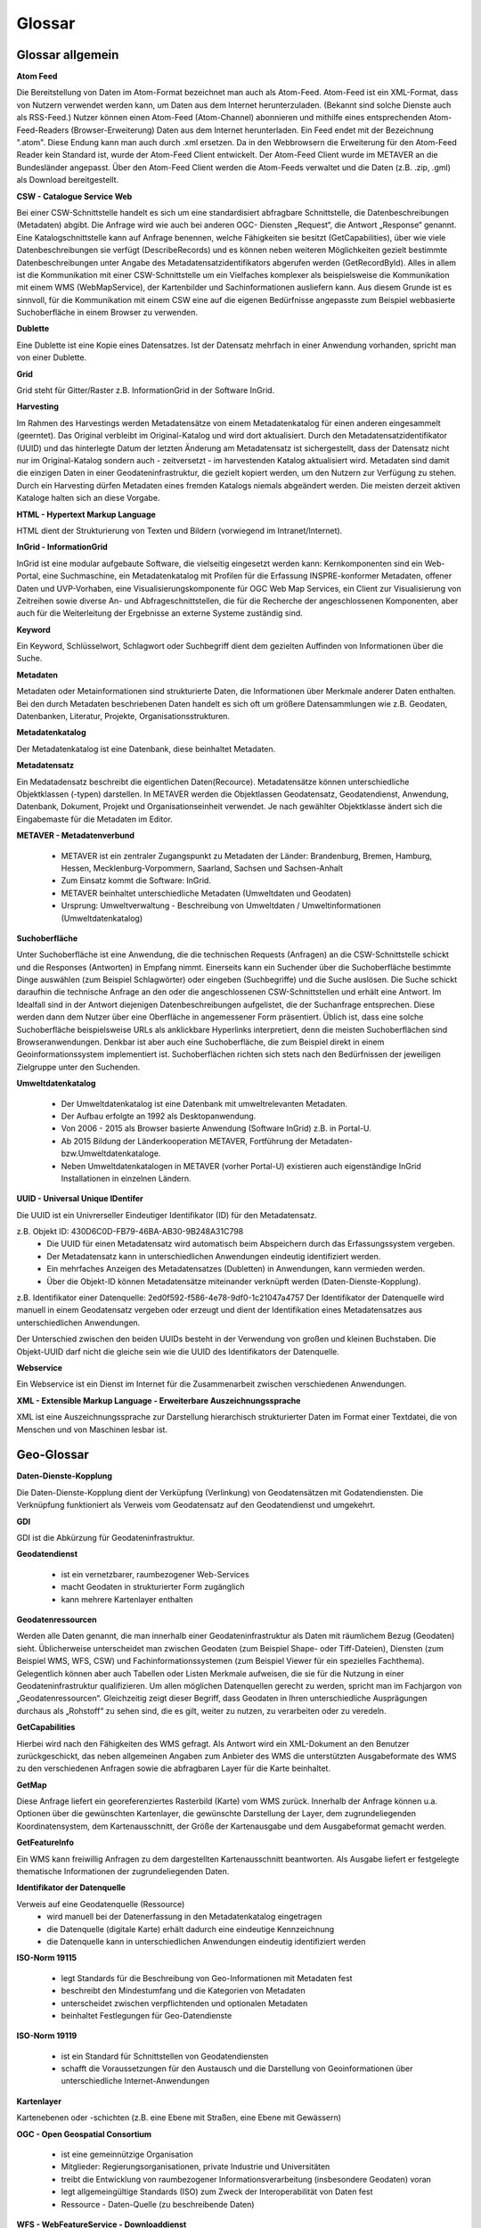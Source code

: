
Glossar
=======

Glossar allgemein
-----------------

**Atom Feed**

Die Bereitstellung von Daten im Atom-Format bezeichnet man auch als Atom-Feed. Atom-Feed ist ein XML-Format, dass von Nutzern verwendet werden kann, um Daten aus dem Internet herunterzuladen. (Bekannt sind solche Dienste auch als RSS-Feed.) Nutzer können einen Atom-Feed (Atom-Channel) abonnieren und mithilfe eines entsprechenden Atom-Feed-Readers (Browser-Erweiterung) Daten aus dem Internet herunterladen. Ein Feed endet mit der Bezeichnung ".atom". Diese Endung kann man auch durch .xml ersetzen. Da in den Webbrowsern die Erweiterung für den Atom-Feed Reader kein Standard ist, wurde der Atom-Feed Client entwickelt. Der Atom-Feed Client wurde im METAVER an die Bundesländer angepasst. Über den Atom-Feed Client werden die Atom-Feeds verwaltet und die Daten (z.B. .zip, .gml) als Download bereitgestellt.



**CSW - Catalogue Service Web**

Bei einer CSW-Schnittstelle handelt es sich um eine standardisiert abfragbare Schnittstelle, die Datenbeschreibungen (Metadaten) abgibt. Die Anfrage wird wie auch bei anderen OGC- Diensten „Request“, die Antwort „Response“ genannt. Eine Katalogschnittstelle kann auf Anfrage benennen, welche Fähigkeiten sie besitzt (GetCapabilities), über wie viele Datenbeschreibungen sie verfügt (DescribeRecords) und es können neben weiteren Möglichkeiten gezielt bestimmte Datenbeschreibungen unter Angabe des Metadatensatzidentifikators abgerufen werden (GetRecordById). Alles in allem ist die Kommunikation mit einer CSW-Schnittstelle um ein Vielfaches komplexer als beispielsweise die Kommunikation mit einem WMS (WebMapService), der Kartenbilder und Sachinformationen ausliefern kann. Aus diesem Grunde ist es sinnvoll, für die Kommunikation mit einem CSW eine auf die eigenen Bedürfnisse angepasste zum Beispiel webbasierte Suchoberfläche in einem Browser zu verwenden.


**Dublette**

Eine Dublette ist eine Kopie eines Datensatzes. Ist der Datensatz mehrfach in einer Anwendung vorhanden, spricht man von einer Dublette.


**Grid**

Grid steht für Gitter/Raster z.B. InformationGrid in der Software InGrid.


**Harvesting**

Im Rahmen des Harvestings werden Metadatensätze von einem Metadatenkatalog für einen anderen eingesammelt (geerntet). Das Original verbleibt im Original-Katalog und wird dort aktualisiert. Durch den Metadatensatzidentifikator (UUID) und das hinterlegte Datum der letzten Änderung am Metadatensatz ist sichergestellt, dass der Datensatz nicht nur im Original-Katalog sondern auch - zeitversetzt - im harvestenden Katalog aktualisiert wird. Metadaten sind damit die einzigen Daten in einer Geodateninfrastruktur, die gezielt kopiert werden, um den Nutzern zur Verfügung zu stehen. Durch ein Harvesting dürfen Metadaten eines fremden Katalogs niemals abgeändert werden. Die meisten derzeit aktiven Kataloge halten sich an diese Vorgabe.


**HTML - Hypertext Markup Language**

HTML dient der Strukturierung von Texten und Bildern (vorwiegend im Intranet/Internet).

  
**InGrid - InformationGrid**

InGrid ist eine modular aufgebaute Software, die vielseitig eingesetzt werden kann: Kernkomponenten sind ein Web-Portal, eine Suchmaschine, ein Metadatenkatalog mit Profilen für die Erfassung INSPRE-konformer Metadaten, offener Daten und UVP-Vorhaben, eine Visualisierungskomponente für OGC Web Map Services, ein Client zur Visualisierung von Zeitreihen sowie diverse An- und Abfrageschnittstellen, die für die Recherche der angeschlossenen Komponenten, aber auch für die Weiterleitung der Ergebnisse an externe Systeme zuständig sind.


**Keyword**

Ein Keyword, Schlüsselwort, Schlagwort oder Suchbegriff dient dem gezielten Auffinden von Informationen über die Suche.


**Metadaten**

Metadaten oder Metainformationen sind strukturierte Daten, die Informationen über Merkmale anderer Daten enthalten. Bei den durch Metadaten beschriebenen Daten handelt es sich oft um größere Datensammlungen wie z.B. Geodaten, Datenbanken, Literatur, Projekte, Organisationsstrukturen.


**Metadatenkatalog**

Der Metadatenkatalog ist eine Datenbank, diese beinhaltet Metadaten.


**Metadatensatz**

Ein Medatadensatz beschreibt die eigentlichen Daten(Recource). Metadatensätze können unterschiedliche Objektklassen (-typen) darstellen. In METAVER werden die Objektlassen Geodatensatz, Geodatendienst, Anwendung, Datenbank, Dokument, Projekt und Organisationseinheit verwendet. Je nach gewählter Objektklasse ändert sich die Eingabemaste für die Metadaten im Editor.


**METAVER - Metadatenverbund**

 - METAVER ist ein zentraler Zugangspunkt zu Metadaten der Länder: Brandenburg, Bremen, Hamburg, Hessen, Mecklenburg-Vorpommern, Saarland, Sachsen und Sachsen-Anhalt
 - Zum Einsatz kommt die Software: InGrid.
 - METAVER beinhaltet unterschiedliche Metadaten (Umweltdaten und Geodaten)
 - Ursprung: Umweltverwaltung - Beschreibung von Umweltdaten / Umweltinformationen (Umweltdatenkatalog)


**Suchoberfläche**

Unter Suchoberfläche ist eine Anwendung, die die technischen Requests (Anfragen) an die CSW-Schnittstelle schickt und die Responses (Antworten) in Empfang nimmt. Einerseits kann ein Suchender über die Suchoberfläche bestimmte Dinge auswählen (zum Beispiel Schlagwörter) oder eingeben (Suchbegriffe) und
die Suche auslösen. Die Suche schickt daraufhin die technische Anfrage an den oder die angeschlossenen CSW-Schnittstellen und erhält eine Antwort. Im Idealfall sind in der Antwort diejenigen Datenbeschreibungen aufgelistet, die der Suchanfrage entsprechen. Diese werden dann dem Nutzer über eine Oberfläche in angemessener Form präsentiert. Üblich ist, dass eine solche Suchoberfläche beispielsweise URLs als anklickbare Hyperlinks interpretiert, denn die meisten Suchoberflächen sind Browseranwendungen. Denkbar ist aber auch eine Suchoberfläche, die zum Beispiel direkt in einem Geoinformationssystem implementiert ist. Suchoberflächen richten sich stets nach den Bedürfnissen der jeweiligen Zielgruppe unter den Suchenden.


**Umweltdatenkatalog**

 - Der Umweltdatenkatalog ist eine Datenbank mit umweltrelevanten Metadaten.
 - Der Aufbau erfolgte an 1992 als Desktopanwendung.
 - Von 2006 - 2015 als Browser basierte Anwendung (Software InGrid) z.B. in Portal-U.
 - Ab 2015 Bildung der Länderkooperation METAVER,  Fortführung der Metadaten- bzw.Umweltdatenkataloge.
 - Neben Umweltdatenkatalogen in METAVER (vorher Portal-U) existieren auch eigenständige InGrid Installationen in einzelnen Ländern.


**UUID - Universal Unique IDentifer**

Die UUID ist ein Univrerseller Eindeutiger Identifikator (ID) für den Metadatensatz.

z.B. Objekt ID: 430D6C0D-FB79-46BA-AB30-9B248A31C798
 - Die UUID für einen Metadatensatz wird automatisch beim Abspeichern durch das Erfassungssystem vergeben.
 - Der Metadatensatz kann in unterschiedlichen Anwendungen eindeutig identifiziert werden.
 - Ein mehrfaches Anzeigen des Metadatensatzes (Dubletten) in Anwendungen, kann vermieden werden.
 - Über die Objekt-ID können Metadatensätze miteinander verknüpft werden (Daten-Dienste-Kopplung).
  
z.B. Identifikator einer Datenquelle: 2ed0f592-f586-4e78-9df0-1c21047a4757
Der Identifikator der Datenquelle wird manuell in einem Geodatensatz vergeben oder erzeugt und dient der Identifikation eines Metadatensatzes aus unterschiedlichen Anwendungen.
  
Der Unterschied zwischen den beiden UUIDs besteht in der Verwendung von großen und kleinen Buchstaben.
Die Objekt-UUID darf nicht die gleiche sein wie die UUID des Identifikators der Datenquelle.


**Webservice**

Ein Webservice ist ein Dienst im Internet für die Zusammenarbeit zwischen verschiedenen Anwendungen.


**XML - Extensible Markup Language - Erweiterbare Auszeichnungssprache**

XML ist eine Auszeichnungssprache zur Darstellung hierarchisch strukturierter Daten im Format einer Textdatei, die von Menschen und von Maschinen lesbar ist.
   
   

Geo-Glossar
-----------

**Daten-Dienste-Kopplung**

Die Daten-Dienste-Kopplung dient der Verküpfung (Verlinkung) von Geodatensätzen mit Godatendiensten. Die Verknüpfung funktioniert als Verweis vom Geodatensatz auf den Geodatendienst und umgekehrt.


**GDI**

GDI ist die Abkürzung für Geodateninfrastruktur.


**Geodatendienst**

 - ist ein vernetzbarer, raumbezogener Web-Services
 - macht Geodaten in strukturierter Form zugänglich
 - kann mehrere Kartenlayer enthalten
  
  
**Geodatenressourcen**

Werden alle Daten genannt, die man innerhalb einer Geodateninfrastruktur als Daten mit räumlichem Bezug (Geodaten) sieht. Üblicherweise unterscheidet man zwischen Geodaten (zum Beispiel Shape- oder Tiff-Dateien), Diensten (zum Beispiel WMS, WFS, CSW) und Fachinformationssystemen (zum Beispiel Viewer für
ein spezielles Fachthema). Gelegentlich können aber auch Tabellen oder Listen Merkmale aufweisen, die sie für die Nutzung in einer Geodateninfrastruktur qualifizieren. Um allen möglichen Datenquellen gerecht zu werden, spricht man im Fachjargon von „Geodatenressourcen“. Gleichzeitig zeigt dieser Begriff, dass Geodaten in Ihren unterschiedliche Ausprägungen durchaus als „Rohstoff“ zu sehen sind, die es gilt, weiter zu nutzen, zu verarbeiten oder zu veredeln.


**GetCapabilities**

Hierbei wird nach den Fähigkeiten des WMS gefragt. Als Antwort wird ein XML-Dokument an den Benutzer zurückgeschickt, das neben allgemeinen Angaben zum Anbieter des WMS die unterstützten Ausgabeformate des WMS zu den verschiedenen Anfragen sowie die abfragbaren Layer für die Karte beinhaltet.


**GetMap**

Diese Anfrage liefert ein georeferenziertes Rasterbild (Karte) vom WMS zurück. Innerhalb der Anfrage können u.a. Optionen über die gewünschten Kartenlayer, die gewünschte Darstellung der Layer, dem zugrundeliegenden Koordinatensystem, dem Kartenausschnitt, der Größe der Kartenausgabe und dem Ausgabeformat gemacht werden.


**GetFeatureInfo**

Ein WMS kann freiwillig Anfragen zu dem dargestellten Kartenausschnitt beantworten. Als Ausgabe liefert er festgelegte thematische Informationen der zugrundeliegenden Daten.


**Identifikator der Datenquelle**

Verweis auf eine Geodatenquelle (Ressource)
 - wird manuell bei der Datenerfassung in den Metadatenkatalog eingetragen
 - die Datenquelle (digitale Karte) erhält dadurch eine eindeutige Kennzeichnung
 - die Datenquelle kann in unterschiedlichen Anwendungen eindeutig identifiziert werden
  
  
**ISO-Norm 19115**

 - legt Standards für die Beschreibung von Geo-Informationen mit Metadaten fest
 - beschreibt den Mindestumfang und die Kategorien von Metadaten
 - unterscheidet zwischen verpflichtenden und optionalen Metadaten
 - beinhaltet Festlegungen für Geo-Datendienste


**ISO-Norm 19119**

 - ist ein Standard für Schnittstellen von Geodatendiensten
 - schafft die Voraussetzungen für den Austausch und die Darstellung von Geoinformationen über unterschiedliche Internet-Anwendungen
 
 
**Kartenlayer**

Kartenebenen oder -schichten (z.B. eine Ebene mit Straßen, eine Ebene mit Gewässern)


**OGC - Open Geospatial Consortium**

 - ist eine gemeinnützige Organisation
 - Mitglieder: Regierungsorganisationen, private Industrie und Universitäten
 - treibt die Entwicklung von raumbezogener Informationsverarbeitung (insbesondere Geodaten) voran
 - legt allgemeingültige Standards (ISO) zum Zweck der Interoperabilität von Daten fest
 - Ressource - Daten-Quelle (zu beschreibende Daten)


**WFS - WebFeatureService - Downloaddienst**

Der WFS ist ein Dienst zum herunterladen von Geodaten über das Internet.
   
   
**WKT - Well-known text**

WKT ist ein Format eines Datenbankfeldes für Geometriedaten in einer Datenbank mit räumlicher Erweiterung (z.B. Punkte, Linien, Polygone, ...). WKT ist aus der Simple Features Spezifikation des OGC hervorgegangen. 


**WMS - WebMapService - Darstellungsdienst**

Ein WMS ist ein Dienst zum Abrufen von Auszügen aus (Land-) Karten über das Internet.



Datenformate / Beschreibung
---------------------------

**Geo-Formate**

 - GeoPackage

 - FlatGeobuf
 
 - GeoJSON -  ist ein offenes Format, um geografische Daten nach der Simple-Feature-Access-Spezifikation zu repräsentieren. Dafür wird die JavaScript Object Notation verwendet
 
 - INTERLIS 1 - ist eine Datenbeschreibungssprache und ein Transferformat mit besonderer Berücksichtigung von Geodaten und der modellbasierten Methode
 
 - INTERLIS 2 - ist eine Datenbeschreibungssprache und ein Transferformat mit besonderer Berücksichtigung von Geodaten und der modellbasierten Methode
 
 - S-57 Base-Datei - ist eine internationale Norm zur Beschreibung von nautischen, hydrografischen und bathymetrischen Daten
 
 - TAB - Mapinfo - Tab (Büromaterial), ein Vorsprung in Karten und Mappen als Ordnungs- und Sortierhilfe
 

**ESRI**

 - .shp - Shapedatei -  ist ein auch in der Datenqualität einfaches Format für vektorielle Geodaten und Quasi-Standard im Umfeld von Desktop-Geoinformationssystemen mit dem größten Umfang verfügbarer Kartendaten.
 - ARC/INFO-Coverage - ist ein georelationales Datenmodell, das Vektordaten speichert; das heißt sowohl die räumlichen (Standort) als auch die attributiven (beschreibenden) Daten für geografische Merkmale.
 - E00-Austauschformat -  ArcInfo Interchange File ( ArcInfo-Export-Format ) ist ein proprietäres ESRI-Dateiformat, das die Übertragung verschiedener Arten von Geodaten, die in ESRI-Software verwendet werden, zwischen ESRI-Systemen unterstützen soll. - Wurde durch das ESRI Arc Geodatabase GeoDB-Datenmodell ersetzt
 - 3D-Shape
 
 
**QGIS**

 - .qgs


**Google**
 
 - GSV - Google Street View
 
 
**Microsoft**
 
 - SDB - SDB Dateien gehören meistens zu Windows von Microsoft. Die Dateinamenerweiterung SDB wird typischerweise mit Dateien assoziiert, die 3D-Modelle enthalten, die mit SAP2000, einer Software zur Strukturanalyse, erstellt wurden. 


**CAD-Formate**

 - .dxf - AutoCAD - Drawing Interchange File Format (AutoCAD)
 - .dgn - Microstation
 - Geoconcept - Anbieter spezieller Software-Lösungen für Vermessungsaufgaben auf der Basis von Autodesk®-Produkten


**Auszeichnungssprachen**

 - .html - Hypertext Markup Language
 - .gml - Geography Markup- ist eine Auszeichnungssprache zum Austausch raumbezogener Objekte.
 - .kml - Keyhole Markup Language
 - .xml - Extensible Markup Language
 - .gpx - GPS-Austauschformat - Datenformat zur Speicherung von Geodaten (ursprünglich hauptsächlich GPS-Daten), das von der Firma TopoGrafix entwickelt wurde. Es basiert auf dem allgemeinen XML-Standard. Ein XML Schema beschreibt die Elemente und den Aufbau des GPS Exchange Formats.

 - CityGML -  City Geography Markup Language

 
**Schemadefinitionen**
 
 - .xsd - XML Schema Definition
 
 
**Feed (XML) - Formate**
 
- .rss
- GeoRSS -  ist ein Standard, um mittels Web-Feeds eine Georeferenzierung zu übertragen. GeoRSS kann dabei durch Erweiterung von RSS 1.0, RSS 2.0 oder Atom benutzt werden.
- .atom
 

**Foto- / Grafikformate**

 - .bmp - Bitmap
 - .gif - Graphics Interchange Format
 - .jpg / .jpeg - Joint Photographic Experts Group
 - .png - Portable Network Graphics
 - .svg - Scalable Vector Graphics
 - .tiff - Tagged Image File Format
 
 
**Dokumentenformate**

Adobe

 - .pdf - Portable Document Format
 
Microsoft

 - .docx - MS-Word
 - .xlsx - MS-Excel


(Open)-Office

 - .ods - Open-Document-Tabelle


**ASCII - Formate**

 - ASCII - American Standard Code
 - GRID-ASCII
 - XYZ-ASCII-Rasterdatenformat
  
 
**X-Standardformate**
 
 - XPlanGML - raumbezogene Planwerke

 
**Datenbankformate**

 - PostgreSQL-SQL-Dump
 - SpartiaLite - GIS-Erweiterung für SQLite
 - SQLite - ist eine gemeinfreie Programmbibliothek, die ein relationales Datenbanksystem enthält. SQLite wird in Mobiltelefonen, in Browsern, Skype und vielen anderen Anwendungen eingesetzt.
 - MIF - Mapinfo - Karten- und Datenbank-Dateiformat für MapInfo-Software
 - EDBS - Einheitliche Datenbankschnittstelle
 - EPS - Encapsulated Postscript

 
**Programmiersprachen**

 - .json - JavaScript Object Notation
 - .php -  Hypertext Preprocessor“, ursprünglich „Personal Home Page Tools“ - ist eine Skriptsprache mit einer an C und Perl angelehnten Syntax, die hauptsächlich zur Erstellung dynamischer Webseiten oder Webanwendungen verwendet wird.
 
  
**Schnittstellen**
 
 - CSW - Catalogue Service for the Web - Internet-gestützte Veröffentlichung von Informationen über Geoanwendungen, Geodienste und Geodaten (Metadaten) in einer Geodateninfrastruktur. Wichtig ist, dass dieser Dienst selbst keine Geodaten enthält, sondern lediglich beschreibende Metadaten. Dieser Geodienst wurde durch das Open Geospatial Consortium (OGC) spezifiziert und unter der Version 2.0.0 veröffentlicht.
 
 - DCAT.AP - ist das gemeinsame deutsche Metadatenmodell zum Austausch von offenen Verwaltungsdaten. 
 
 - REST - Representational State Transfer 
 - SOAP - Simple Object Access Protocol
 - NAS - Normbasierte Austauschschnittstelle
 
 
**Künstliche Intelligenz**
 
 - AI - Artficial Intelligence - künstliche Intelligenz
  
 
**Komprimierungsformate**

 - .zip - (zipper - Reißverschluss) - Format für verlustfrei komprimierte Dateien


**sonstige**
  
 - GRID - Gitter, Raster
 
 - .csv - Comma-separated - Komma getrennte Werte

 

 
